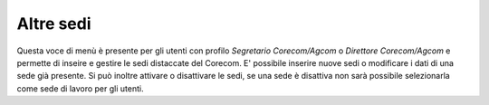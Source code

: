 Altre sedi
==========

Questa voce di menù è presente per gli utenti con profilo *Segretario Corecom/Agcom* o *Direttore Corecom/Agcom* e permette di inseire e gestire le sedi distaccate del Corecom.
E' possibile inserire nuove sedi o modificare i dati di una sede già presente. Si può inoltre attivare o disattivare le sedi, se una sede è disattiva non sarà possibile selezionarla come sede di lavoro per gli utenti.
